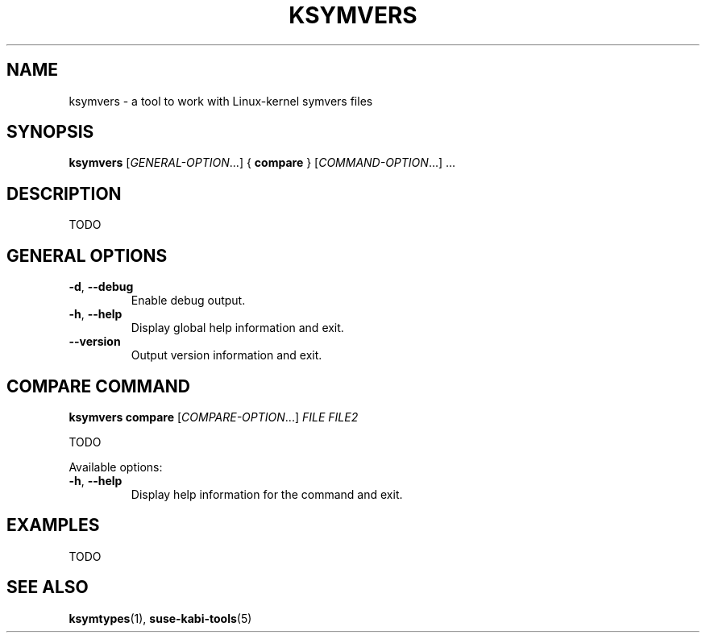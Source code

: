 .\" Copyright (C) 2024-2025 SUSE LLC <petr.pavlu@suse.com>
.\" SPDX-License-Identifier: GPL-2.0-or-later
.TH KSYMVERS 1
.SH NAME
ksymvers \- a tool to work with Linux\-kernel symvers files
.SH SYNOPSIS
\fBksymvers\fR [\fIGENERAL\-OPTION\fR...] { \fBcompare\fR } [\fICOMMAND\-OPTION\fR...] ...
.SH DESCRIPTION
TODO
.SH GENERAL OPTIONS
.TP
\fB\-d\fR, \fB\-\-debug\fR
Enable debug output.
.TP
\fB\-h\fR, \fB\-\-help\fR
Display global help information and exit.
.TP
\fB\-\-version\fR
Output version information and exit.
.SH COMPARE COMMAND
\fBksymvers\fR \fBcompare\fR [\fICOMPARE\-OPTION\fR...] \fIFILE\fR \fIFILE2\fR
.PP
TODO
.PP
Available options:
.TP
\fB\-h\fR, \fB\-\-help\fR
Display help information for the command and exit.
.SH EXAMPLES
TODO
.SH SEE ALSO
\fBksymtypes\fR(1), \fBsuse-kabi-tools\fR(5)
